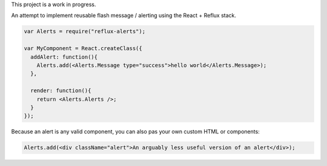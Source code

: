 This project is a work in progress.

An attempt to implement reusable flash message / alerting using the React + Reflux stack.

.. code-block:: jsx

    var Alerts = require("reflux-alerts");

    var MyComponent = React.createClass({
      addAlert: function(){
        Alerts.add(<Alerts.Message type="success">hello world</Alerts.Message>);
      },

      render: function(){
        return <Alerts.Alerts />;
      }
    });


Because an alert is any valid component, you can also pas your own custom HTML or components:

.. code-block:: Jsx

	Alerts.add(<div className="alert">An arguably less useful version of an alert</div>);

